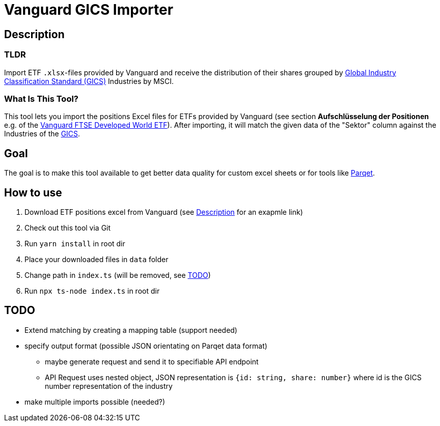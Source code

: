 = Vanguard GICS Importer

:toc:

== Description

=== TLDR
Import ETF `.xlsx`-files provided by Vanguard and receive the distribution of their shares grouped by https://www.msci.com/documents/1296102/11185224/GICS+Methodology+2020.pdf/9caadd09-790d-3d60-455b-2a1ed5d1e48c?t=1578405935658[Global Industry Classification Standard (GICS)] Industries  by MSCI.

=== What Is This Tool?

This tool lets you import the positions Excel files for ETFs provided by Vanguard (see section *Aufschlüsselung der Positionen* e.g. of the https://www.de.vanguard/professionell/anlageprodukte/etf/aktien/9675/ftse-developed-world-ucits-etf-usd-accumulating[Vanguard FTSE Developed World ETF]). After importing, it will match the given data of the "Sektor" column against the Industries of the https://www.msci.com/documents/1296102/11185224/GICS+Methodology+2020.pdf/9caadd09-790d-3d60-455b-2a1ed5d1e48c?t=1578405935658[GICS].

== Goal
The goal is to make this tool available to get better data quality for custom excel sheets or for tools like https://www.parqet.com/[Parqet].

== How to use
. Download ETF positions excel from Vanguard (see <<Description>> for an exapmle link)
. Check out this tool via Git
. Run `yarn install` in root dir
. Place your downloaded files in `data` folder
. Change path in `index.ts` (will be removed, see <<TODO>>)
. Run `npx ts-node index.ts` in root dir

== TODO
* Extend matching by creating a mapping table (support needed)
* specify output format (possible JSON orientating on Parqet data format)
** maybe generate request and send it to specifiable API endpoint
** API Request uses nested object, JSON representation is `{id: string, share: number}` where id is the GICS number representation of the industry
* make multiple imports possible (needed?)
